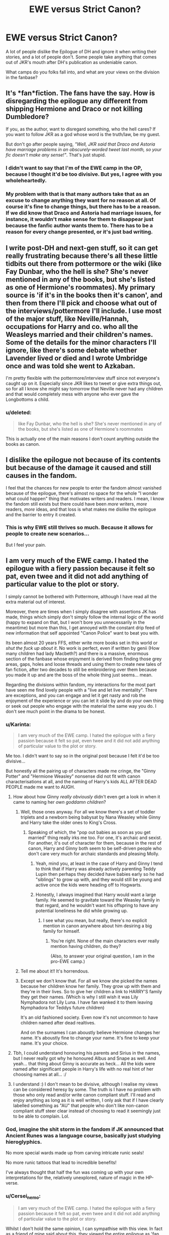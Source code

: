#+TITLE: EWE versus Strict Canon?

* EWE versus Strict Canon?
:PROPERTIES:
:Author: Karinta
:Score: 6
:DateUnix: 1437604517.0
:DateShort: 2015-Jul-23
:FlairText: Discussion
:END:
A lot of people dislike the Epilogue of DH and ignore it when writing their stories, and a lot of people don't. Some people take anything that comes out of JKR's mouth after DH's publication as undeniable canon.

What camps do you folks fall into, and what are your views on the division in the fanbase?


** It's *fan*fiction. The fans have the say. How is disregarding the epilogue any different from shipping Hermione and Draco or not killing Dumbledore?

If you, as the author, want to disregard something, who the hell cares? If you want to follow JKR as a god whose word is the truth/law, be my guest.

But don't go after people saying, /"Well, JKR said that Draco and Astoria have marriage problems in an obscurely-worded tweet last month, so your fic doesn't make any sense!"/. That's just stupid.
:PROPERTIES:
:Score: 8
:DateUnix: 1437614197.0
:DateShort: 2015-Jul-23
:END:

*** I didn't want to say that I'm of the EWE camp in the OP, because I thought it'd be too divisive. But yes, I agree with you wholeheartedly.
:PROPERTIES:
:Author: Karinta
:Score: 1
:DateUnix: 1437642902.0
:DateShort: 2015-Jul-23
:END:


*** My problem with that is that many authors take that as an excuse to change anything they want for no reason at all. Of course it's fine to change things, but there has to be a reason. If we did know that Draco and Astoria had marriage issues, for instance, it wouldn't make sense for them to disappear just because the fanfic author wants them to. There has to be a reason for every change presented, or it's just bad writing.
:PROPERTIES:
:Author: onlytoask
:Score: -1
:DateUnix: 1437639756.0
:DateShort: 2015-Jul-23
:END:


** I write post-DH and next-gen stuff, so it can get really frustrating because there's all these little tidbits out there from pottermore or the wiki (like Fay Dunbar, who the hell is she? She's never mentioned in any of the books, but she's listed as one of Hermione's roommates). My primary source is 'if it's in the books then it's canon', and then from there I'll pick and choose what out of the interviews/pottermore I'll include. I use most of the major stuff, like Neville/Hannah, occupations for Harry and co. who all the Weasleys married and their children's names. Some of the details for the minor characters I'll ignore, like there's some debate whether Lavender lived or died and I wrote Umbridge once and was told she went to Azkaban.

I'm pretty flexible with the pottermore/interview stuff since not everyone's caught up on it. Especially since JKR likes to tweet or give extra things out, so for all I know she might say tomorrow that Neville never had any children and that would completely mess with anyone who ever gave the Longbottoms a child.
:PROPERTIES:
:Author: chatterchick
:Score: 3
:DateUnix: 1437610573.0
:DateShort: 2015-Jul-23
:END:

*** u/deleted:
#+begin_quote
  like Fay Dunbar, who the hell is she? She's never mentioned in any of the books, but she's listed as one of Hermione's roommates
#+end_quote

This is actually one of the main reasons I don't count anything outside the books as canon.
:PROPERTIES:
:Score: 2
:DateUnix: 1437642825.0
:DateShort: 2015-Jul-23
:END:


** I dislike the epilogue not because of its contents but because of the damage it caused and still causes in the fandom.

I feel that the chances for new people to enter the fandom almost vanished because of the epilogue, there's almost no space for the whole "I wonder what could happen" thing that motivates writers and readers. I mean, I know the fandom still exists but there could have been /more/ writers, /more/ readers, /more/ ideas, and that loss is what makes me dislike the epilogue and the barrier to entry it created.
:PROPERTIES:
:Author: makingabetterme
:Score: 8
:DateUnix: 1437618772.0
:DateShort: 2015-Jul-23
:END:

*** This is why EWE still thrives so much. Because it allows for people to create new scenarios...

But I feel your pain.
:PROPERTIES:
:Author: Karinta
:Score: 1
:DateUnix: 1437642797.0
:DateShort: 2015-Jul-23
:END:


** I am very much of the EWE camp. I hated the epilogue with a fiery passion because it felt so pat, even twee and it did not add anything of particular value to the plot or story.

I simply cannot be bothered with Pottermore, although I have read all the extra material out of interest.

Moreover, there are times when I simply disagree with assertions JK has made, things which simply don't simply follow the internal logic of the world (happy to expand on that, but I won't bore you unnecessarily in the meantime) but more than this, I get annoyed with the constant drip feed of new information that self appointed "Canon Police" want to beat you with.

Its been almost 20 years FFS, either write more books set in this world or /shut the fuck up about it/. No work is perfect, even if written by genii (How many children had lady Macbeth?) and there is a massive, enormous section of the fanbase whose enjoyment is derived from finding those grey areas, gaps, holes and loose threads and using them to create new tales of fan fiction, after two decades to still be embroidering over them because you made it up and are the boss of the whole thing just seems... mean.

Regarding the divisions within fandom, my interactions for the most part have seen me find lovely people with a "live and let live mentality". There are exceptions, and you can engage and let it get nasty and rob the enjoyment of the experience or you can let it slide by and do your own thing or seek out people who engage with the material the same way you do. I don't see much point in the drama to be honest.
:PROPERTIES:
:Author: Judy-Lee
:Score: 3
:DateUnix: 1437635927.0
:DateShort: 2015-Jul-23
:END:

*** u/Karinta:
#+begin_quote
  I am very much of the EWE camp. I hated the epilogue with a fiery passion because it felt so pat, even twee and it did not add anything of particular value to the plot or story.
#+end_quote

Me too. I didn't want to say so in the original post because I felt it'd be too divisive...

But honestly all the pairing up of characters made me cringe, the "Ginny Potter" and "Hermione Weasley" nonsense did not fit with canon characterisations at all, and the naming of Harry's kids ALL AFTER DEAD PEOPLE made me want to AUGH.
:PROPERTIES:
:Author: Karinta
:Score: 4
:DateUnix: 1437642702.0
:DateShort: 2015-Jul-23
:END:

**** How about how Ginny /really obviously/ didn't even get a look in when it came to naming her /own goddamn children/?
:PROPERTIES:
:Author: Emmarrrrr
:Score: 6
:DateUnix: 1437644483.0
:DateShort: 2015-Jul-23
:END:

***** Well, those ones anyway. For all we know there's a set of toddler triplets and a newborn being babysat by Nana Weasley while Ginny and Harry take the older ones to King's Cross.
:PROPERTIES:
:Author: Judy-Lee
:Score: 3
:DateUnix: 1437645559.0
:DateShort: 2015-Jul-23
:END:

****** Speaking of which, the "pop out babies as soon as you get married" thing really irks me too. For one, it's archaic and sexist. For another, it's out of character for them, because in the rest of canon, Harry and Ginny both seem to be self-driven people who don't care very much for archaic standards and pleasing Molly.
:PROPERTIES:
:Author: Karinta
:Score: 4
:DateUnix: 1437646212.0
:DateShort: 2015-Jul-23
:END:

******* Yeah, mind you, at least in the case of Harry and Ginny I tend to think that if Harry was already actively parenting Teddy Lupin then perhaps they decided have babies early so he had "siblings" to grow up with, and they would still be young and active once the kids were heading off to Hogwarts.
:PROPERTIES:
:Author: Judy-Lee
:Score: 2
:DateUnix: 1437647614.0
:DateShort: 2015-Jul-23
:END:


******* Honestly, I always imagined that Harry would want a large family. He seemed to gravitate toward the Weasley family in that regard, and he wouldn't want his offspring to have any potential loneliness he did while growing up.
:PROPERTIES:
:Author: just_another_classic
:Score: 1
:DateUnix: 1438227360.0
:DateShort: 2015-Jul-30
:END:

******** I see what you mean, but really, there's no explicit mention in canon anywhere about him desiring a big family for himself.
:PROPERTIES:
:Author: Karinta
:Score: 1
:DateUnix: 1438227780.0
:DateShort: 2015-Jul-30
:END:

********* You're right. None of the main characters ever really mention having children, do they?

(Also, to answer your original question, I am in the pro-EWE camp.)
:PROPERTIES:
:Author: just_another_classic
:Score: 2
:DateUnix: 1438227867.0
:DateShort: 2015-Jul-30
:END:


***** Tell me about it!! It's horrendous.
:PROPERTIES:
:Author: Karinta
:Score: 1
:DateUnix: 1437645908.0
:DateShort: 2015-Jul-23
:END:


***** Except we don't know that. For all we know she picked the names because her children know her family. They grow up with them and they're in their lives. So to give her children a link to HARRY'S family they get their names. (Which is why I still wish it was Lily Nymphadora not Lily Luna. I have fan wanked it to them leaving Nymphadora for Teddys future children)

It's an old fashioned society. Even now it's not uncommon to have children named after dead realtives.

And on the surnames I can aboustly believe Hermione changes her name. It's aboustly fine to change your name. It's fine to keep your name. It's your choice.
:PROPERTIES:
:Author: Lozzif
:Score: 1
:DateUnix: 1437660958.0
:DateShort: 2015-Jul-23
:END:


**** Tbh, I could understand honouring his parents and Sirius in the names, but I never really got why he honoured Albus and Snape as well. And yeah... that thing about Ginny is accurate as heck... All the kids were named after significant people in Harry's life with no real hint of her choosing names at all... :/
:PROPERTIES:
:Author: Cersei_nemo
:Score: 3
:DateUnix: 1437660900.0
:DateShort: 2015-Jul-23
:END:


**** I understand :) I don't mean to be divisive, although I realise my views can be considered heresy by some. The truth is I have no problem with those who only read and/or write canon compliant stuff. I'll read and enjoy anything as long as it is well written, I only ask that if I have clearly labelled something as "AU" that people who don't like non-canon compliant stuff steer clear instead of choosing to read it seemingly just to be able to complain. Lol.
:PROPERTIES:
:Author: Judy-Lee
:Score: 2
:DateUnix: 1437645889.0
:DateShort: 2015-Jul-23
:END:


*** God, imagine the shit storm in the fandom if JK announced that Ancient Runes was a language course, basically just studying hieroglyphics.

No more special wards made up from carving intricate runic seals!

No more runic tattoos that lead to incredible benefits!

I've always thought that half the fun was coming up with your own interpretations for the, relatively unexplored, nature of magic in the HP-verse.
:PROPERTIES:
:Author: Slindish
:Score: 2
:DateUnix: 1437655077.0
:DateShort: 2015-Jul-23
:END:


*** u/Cersei_nemo:
#+begin_quote
  I am very much of the EWE camp. I hated the epilogue with a fiery passion because it felt so pat, even twee and it did not add anything of particular value to the plot or story.
#+end_quote

Whilst I don't hold the same opinion, I can sympathise with this view. In fact as a friend of mine said about this, they viewed the entire epilogue as 'fan service' for the Ron/Hermione and Harry/Ginny fans. The same friend is of the opinion that the ending was designed to make it all have a fairytale ending, much like the fairy tales you read as a kid. Which, in retrospect, is nice if you're a kid who's reading it all for the first time. But with age and re-reads, opinions change.
:PROPERTIES:
:Author: Cersei_nemo
:Score: 1
:DateUnix: 1437661361.0
:DateShort: 2015-Jul-23
:END:


** I think it depends on the story, honestly. I mean, if the pairings in the fanfic are not canonical (and let's face it, a whole lot of them aren't) then you can't really use the epilogue of DH. The whole thing becomes an AU before it's even really started.

Personally when it comes to the divisions in communities, I've learned it's best to keep your opinions to yourself and not get involved. Because when you open it up to debate then not everyone wants to be civil in it and can get quite aggressive when they say their piece.

But when it comes to canon, my foremost source is the actual set of books that she wrote. I regard Pottermore and any of the other fansites as secondary sources. They're more headcanony than anything else.
:PROPERTIES:
:Author: Cersei_nemo
:Score: 2
:DateUnix: 1437613182.0
:DateShort: 2015-Jul-23
:END:

*** My issue is that some people who are doing EWE are refusing to accept its AU. I love me some AU but if you have Harry/Hermione happily married and their children going to Hogwarts it's AU.
:PROPERTIES:
:Author: Lozzif
:Score: 2
:DateUnix: 1437660771.0
:DateShort: 2015-Jul-23
:END:

**** You're right, it is and I agree with that sentiment wholeheartedly.
:PROPERTIES:
:Author: Cersei_nemo
:Score: 1
:DateUnix: 1437661452.0
:DateShort: 2015-Jul-23
:END:


*** That approach makes sense to me. Personally, I consider the epilogue as sort of "half-canon" - almost like the Pottermore stuff, except the Pottermore stuff to me is non-canon.
:PROPERTIES:
:Author: Karinta
:Score: 1
:DateUnix: 1437642965.0
:DateShort: 2015-Jul-23
:END:

**** u/Cersei_nemo:
#+begin_quote
  except the Pottermore stuff to me is non-canon
#+end_quote

Same here. If things are hinted at in canon, but not really explained and they get expanded on Pottermore then I'll consider it but won't really look at it as canon. But when something comes out of the blue with nothing linked to canon at all like [[http://harrypotter.wikia.com/wiki/Magical_Congress_of_the_United_States_of_America][this]], I'm more hesitant about thinking of it as canon.
:PROPERTIES:
:Author: Cersei_nemo
:Score: 2
:DateUnix: 1437660888.0
:DateShort: 2015-Jul-23
:END:

***** WTF? JKR cannot even begin to dream Magical America. I'm sorry but that is Inverarity's job.
:PROPERTIES:
:Author: Karinta
:Score: 0
:DateUnix: 1437663219.0
:DateShort: 2015-Jul-23
:END:

****** They're the author of Alexandra Quick, right? Haha.
:PROPERTIES:
:Author: Cersei_nemo
:Score: 1
:DateUnix: 1437664173.0
:DateShort: 2015-Jul-23
:END:

******* Yes. And to me they're pretty much the canon for Magical America, despite anything that comes from Pottermore or a JKR tweet.
:PROPERTIES:
:Author: Karinta
:Score: 1
:DateUnix: 1437667357.0
:DateShort: 2015-Jul-23
:END:


** If it's not explicitly mentioned in the books, it's up for grabs. If it's intended by Rowling to be canon, well we'll see what the sequels will have to say about it. Until then, I classify it as a maybe.

Also, I dislike and tend to ignore the epilogue, though I do appreciate fics that make it work.
:PROPERTIES:
:Author: darklooshkin
:Score: 2
:DateUnix: 1437620207.0
:DateShort: 2015-Jul-23
:END:


** I don't mind it because it's almost completely irrelevant to my reading experience. That I can remember, I've read exactly one post-epilogue story. Other than that single story, I exclusively read stories that focus on the canon timeline.
:PROPERTIES:
:Author: onlytoask
:Score: 2
:DateUnix: 1437639869.0
:DateShort: 2015-Jul-23
:END:


** The epilogue is badly written but I only use it as a jumping off point; it's pretty empty of detail except for names and relationships. I pick and choose post-book info as I like, and I don't abide by authorial intent.

I don't mind what people prefer. The only thing that ticks me off are people who insist canon is /always/ better and any deviation from canon is seen as a flaw--reinventing canon is part of what fanfiction is about. If a fic sets up the deviation, is well-written, and carries the spirit of the HP stories and characters, then how is it worse for it?
:PROPERTIES:
:Author: someorangegirl
:Score: 3
:DateUnix: 1437614383.0
:DateShort: 2015-Jul-23
:END:

*** u/Karinta:
#+begin_quote
  I pick and choose post-book info as I like, and I don't abide by authorial intent.
#+end_quote

I think this is what draws me to certain fanfics over others. When people slavishly follow JKR's intent and consider anything else to be utter blasphemy, it turns me off instantly.
:PROPERTIES:
:Author: Karinta
:Score: 1
:DateUnix: 1437642858.0
:DateShort: 2015-Jul-23
:END:


** The epilogue was, as far as I'm concerned, the point at which Jo stopped writing for her intended audience. Most late-teens just /cannot imagine/ being happily married with kids. I certainly still can't at twenty four.

That, and it showed that despite killing a tyrant, literally nothing of the society that had created him had changed.

(Also, do you really think Harry would go on to be an Auror after spending his entire childhood fighting dark wizards? I'd want a break.)
:PROPERTIES:
:Author: Emmarrrrr
:Score: 4
:DateUnix: 1437632795.0
:DateShort: 2015-Jul-23
:END:

*** Agreed!! Something should have changed. Things DO CHANGE in 17 years. It could have been something else, something far more interesting.
:PROPERTIES:
:Author: Karinta
:Score: 2
:DateUnix: 1437642749.0
:DateShort: 2015-Jul-23
:END:


** There's a difference between EWE and AU. I love AUs, but the epilogue denial puts me off.
:PROPERTIES:
:Author: stefvh
:Score: 1
:DateUnix: 1437676668.0
:DateShort: 2015-Jul-23
:END:

*** It's not denial of existence, it's simply ignoring its existence to further one's fic-writing potential.
:PROPERTIES:
:Author: Karinta
:Score: 2
:DateUnix: 1437679034.0
:DateShort: 2015-Jul-23
:END:

**** Then you can just as well ignore the other books. Hence the term AU. The "EWE" refers to believing, outside of fanfiction, that the epilogue does not exist, that it's non-canon, etc. Hence denial.

I read AU, but that doesn't mean I deny the epilogue.
:PROPERTIES:
:Author: stefvh
:Score: 1
:DateUnix: 1437685083.0
:DateShort: 2015-Jul-24
:END:


** Northumbrian writes epilogue compliant fic painfully well. On the other hand, my favorite writer writes a Nevile,Hermione, Draco triad, while suggesting the Gryffindors would run postwar death squads.

I try not to lose sleep over it, and just read what I like. I'm sorry that people are so angry about it either way. The writers that I enjoy the most aren't, or at least don't fan the flames of division.
:PROPERTIES:
:Author: spsook
:Score: 1
:DateUnix: 1437704905.0
:DateShort: 2015-Jul-24
:END:


** I don't really understand EWE. I don't have a problem with people thinking that way, but it just doesn't make sense to me. The characters, the world, and their lives are all made up by her, the author. She's the God of that universe. It's weird to me that people deny her story and claim that they know better than her.
:PROPERTIES:
:Author: boomberrybella
:Score: 1
:DateUnix: 1437611529.0
:DateShort: 2015-Jul-23
:END:

*** u/denarii:
#+begin_quote
  It's weird to me that people deny her story and claim that they know better than her.
#+end_quote

It's weird to me that some people think canon is somehow sacrosanct. It's just the story as Jo told it. Some people want to tell different stories, and some of us don't care whether it diverges from what she wrote.
:PROPERTIES:
:Author: denarii
:Score: 4
:DateUnix: 1437617615.0
:DateShort: 2015-Jul-23
:END:

**** I'm not saying everything should be canon complaint. The majority of what I read isn't. I should have clarified. I do enjoy reading other pairings, what if's, AU, etc. I specifically don't understand EWE. I don't understand when people agree with everything up until the epilogue but then refuse to accept that chapter. It's the same author creating the lives of her characters. Just because it doesn't match up with whatever they had imagined or thought would happen doesn't mean it's invalidated. I find it strange to selectively choose what parts you think the author is "right" about.
:PROPERTIES:
:Author: boomberrybella
:Score: 1
:DateUnix: 1437618336.0
:DateShort: 2015-Jul-23
:END:

***** To me it's weird to think of it in terms of the author being "right". Sometimes people want to write stuff set after DH that contradicts the epilogue, or just that diverges from canon after DH.

There are a number of things I dislike about the epilogue. There are quite a few things I dislike about the series as a whole, doesn't mean she was wrong to write it that way.
:PROPERTIES:
:Author: denarii
:Score: 1
:DateUnix: 1437620162.0
:DateShort: 2015-Jul-23
:END:


*** The same way that fans should never ship Draco/Harry or make Ron evil, because it goes against her word?
:PROPERTIES:
:Author: Karinta
:Score: 1
:DateUnix: 1437643051.0
:DateShort: 2015-Jul-23
:END:

**** I feel like you're trying to pick an argument with me. I do read and enjoy stories that deviate and change it up. Like I said, I specifically don't understand EWE. Where people don't like how that chapter turned out so they don't consider it canon. THAT doesn't make sense to me. EWE is different from someone writing a noncanon compliant or AU story.
:PROPERTIES:
:Author: boomberrybella
:Score: 0
:DateUnix: 1437668567.0
:DateShort: 2015-Jul-23
:END:

***** A lot of readers, I think, felt like the epilogue was such a radical departure from the track the stories appeared to be on by the last non-epilogue chapter of DH, or that the epilogue was completely unneeded and unnecessary as a story element. I don't very much like the epilogue myself and don't consider it to be canon in the same way that the rest of the story is canon, but I don't care if people are epilogue-compliant in their storytelling. I just think that JKR seriously dropped the ball when writing it.
:PROPERTIES:
:Author: Karinta
:Score: 2
:DateUnix: 1437673552.0
:DateShort: 2015-Jul-23
:END:
